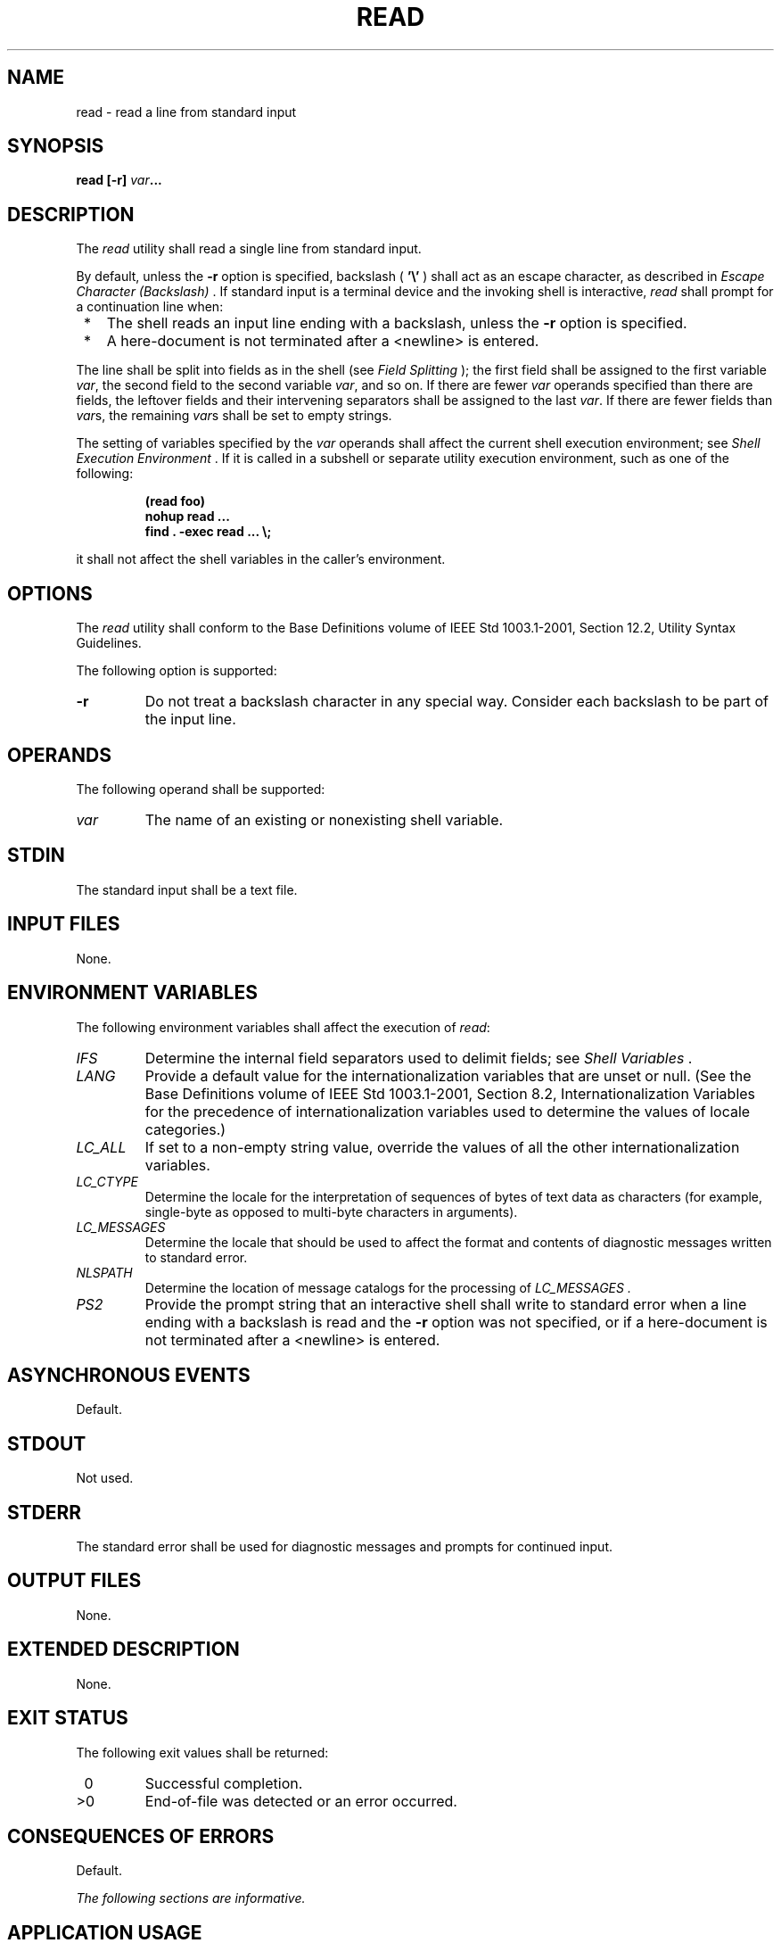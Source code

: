 .\" Copyright (c) 2001-2003 The Open Group, All Rights Reserved 
.TH "READ" 1 2003 "IEEE/The Open Group" "POSIX Programmer's Manual"
.\" read 
.SH NAME
read \- read a line from standard input
.SH SYNOPSIS
.LP
\fBread\fP \fB[\fP\fB-r\fP\fB]\fP \fIvar\fP\fB...\fP
.SH DESCRIPTION
.LP
The \fIread\fP utility shall read a single line from standard input.
.LP
By default, unless the \fB-r\fP option is specified, backslash ( \fB'\\'\fP
) shall act as an escape character, as described
in \fIEscape Character (Backslash)\fP . If standard input is a terminal
device and the
invoking shell is interactive, \fIread\fP shall prompt for a continuation
line when:
.IP " *" 3
The shell reads an input line ending with a backslash, unless the
\fB-r\fP option is specified.
.LP
.IP " *" 3
A here-document is not terminated after a <newline> is entered.
.LP
.LP
The line shall be split into fields as in the shell (see \fIField
Splitting\fP );
the first field shall be assigned to the first variable \fIvar\fP,
the second field to the second variable \fIvar\fP, and so on.
If there are fewer \fIvar\fP operands specified than there are fields,
the leftover fields and their intervening separators shall
be assigned to the last \fIvar\fP. If there are fewer fields than
\fIvar\fPs, the remaining \fIvar\fPs shall be set to empty
strings.
.LP
The setting of variables specified by the \fIvar\fP operands shall
affect the current shell execution environment; see \fIShell Execution
Environment\fP . If it is called in a subshell or separate utility
execution
environment, such as one of the following:
.sp
.RS
.nf

\fB(read foo)
nohup read ...
find . -exec read ... \\;
\fP
.fi
.RE
.LP
it shall not affect the shell variables in the caller's environment.
.SH OPTIONS
.LP
The \fIread\fP utility shall conform to the Base Definitions volume
of IEEE\ Std\ 1003.1-2001, Section 12.2, Utility Syntax Guidelines.
.LP
The following option is supported:
.TP 7
\fB-r\fP
Do not treat a backslash character in any special way. Consider each
backslash to be part of the input line.
.sp
.SH OPERANDS
.LP
The following operand shall be supported:
.TP 7
\fIvar\fP
The name of an existing or nonexisting shell variable.
.sp
.SH STDIN
.LP
The standard input shall be a text file.
.SH INPUT FILES
.LP
None.
.SH ENVIRONMENT VARIABLES
.LP
The following environment variables shall affect the execution of
\fIread\fP:
.TP 7
\fIIFS\fP
Determine the internal field separators used to delimit fields; see
\fIShell
Variables\fP .
.TP 7
\fILANG\fP
Provide a default value for the internationalization variables that
are unset or null. (See the Base Definitions volume of
IEEE\ Std\ 1003.1-2001, Section 8.2, Internationalization Variables
for
the precedence of internationalization variables used to determine
the values of locale categories.)
.TP 7
\fILC_ALL\fP
If set to a non-empty string value, override the values of all the
other internationalization variables.
.TP 7
\fILC_CTYPE\fP
Determine the locale for the interpretation of sequences of bytes
of text data as characters (for example, single-byte as
opposed to multi-byte characters in arguments).
.TP 7
\fILC_MESSAGES\fP
Determine the locale that should be used to affect the format and
contents of diagnostic messages written to standard
error.
.TP 7
\fINLSPATH\fP
Determine the location of message catalogs for the processing of \fILC_MESSAGES
\&.\fP 
.TP 7
\fIPS2\fP
Provide the prompt string that an interactive shell shall write to
standard error when a line ending with a backslash is read
and the \fB-r\fP option was not specified, or if a here-document is
not terminated after a <newline> is entered.
.sp
.SH ASYNCHRONOUS EVENTS
.LP
Default.
.SH STDOUT
.LP
Not used.
.SH STDERR
.LP
The standard error shall be used for diagnostic messages and prompts
for continued input.
.SH OUTPUT FILES
.LP
None.
.SH EXTENDED DESCRIPTION
.LP
None.
.SH EXIT STATUS
.LP
The following exit values shall be returned:
.TP 7
\ 0
Successful completion.
.TP 7
>0
End-of-file was detected or an error occurred.
.sp
.SH CONSEQUENCES OF ERRORS
.LP
Default.
.LP
\fIThe following sections are informative.\fP
.SH APPLICATION USAGE
.LP
The \fB-r\fP option is included to enable \fIread\fP to subsume the
purpose of the \fIline\fP utility, which is not included
in IEEE\ Std\ 1003.1-2001.
.LP
The results are undefined if an end-of-file is detected following
a backslash at the end of a line when \fB-r\fP is not
specified.
.SH EXAMPLES
.LP
The following command:
.sp
.RS
.nf

\fBwhile read -r xx yy
do
    printf "%s %s\\n" "$yy" "$xx"
done <\fP \fIinput_file\fP
.fi
.RE
.LP
prints a file with the first field of each line moved to the end of
the line.
.SH RATIONALE
.LP
The \fIread\fP utility historically has been a shell built-in. It
was separated off into its own utility to take advantage of
the richer description of functionality introduced by this volume
of IEEE\ Std\ 1003.1-2001.
.LP
Since \fIread\fP affects the current shell execution environment,
it is generally provided as a shell regular built-in. If it
is called in a subshell or separate utility execution environment,
such as one of the following:
.sp
.RS
.nf

\fB(read foo)
nohup read ...
find . -exec read ... \\;
\fP
.fi
.RE
.LP
it does not affect the shell variables in the environment of the caller.
.SH FUTURE DIRECTIONS
.LP
None.
.SH SEE ALSO
.LP
\fIShell Command Language\fP
.SH COPYRIGHT
Portions of this text are reprinted and reproduced in electronic form
from IEEE Std 1003.1, 2003 Edition, Standard for Information Technology
-- Portable Operating System Interface (POSIX), The Open Group Base
Specifications Issue 6, Copyright (C) 2001-2003 by the Institute of
Electrical and Electronics Engineers, Inc and The Open Group. In the
event of any discrepancy between this version and the original IEEE and
The Open Group Standard, the original IEEE and The Open Group Standard
is the referee document. The original Standard can be obtained online at
http://www.opengroup.org/unix/online.html .
